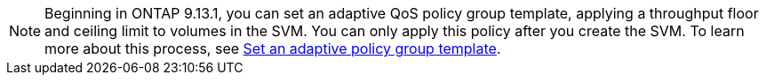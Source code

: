 [NOTE]
Beginning in ONTAP 9.13.1, you can set an adaptive QoS policy group template, applying a throughput floor and ceiling limit to volumes in the SVM. You can only apply this policy after you create the SVM. To learn more about this process, see xref:../performance-admin/adaptive-policy-template-task.html[Set an adaptive policy group template].

// 27 march 2023, ontapdoc-780

// networking/create_svms.adoc
// smb-config/create-svms-data-access-task.adoc
// nfs-config/create-svms-data-access-task.adoc